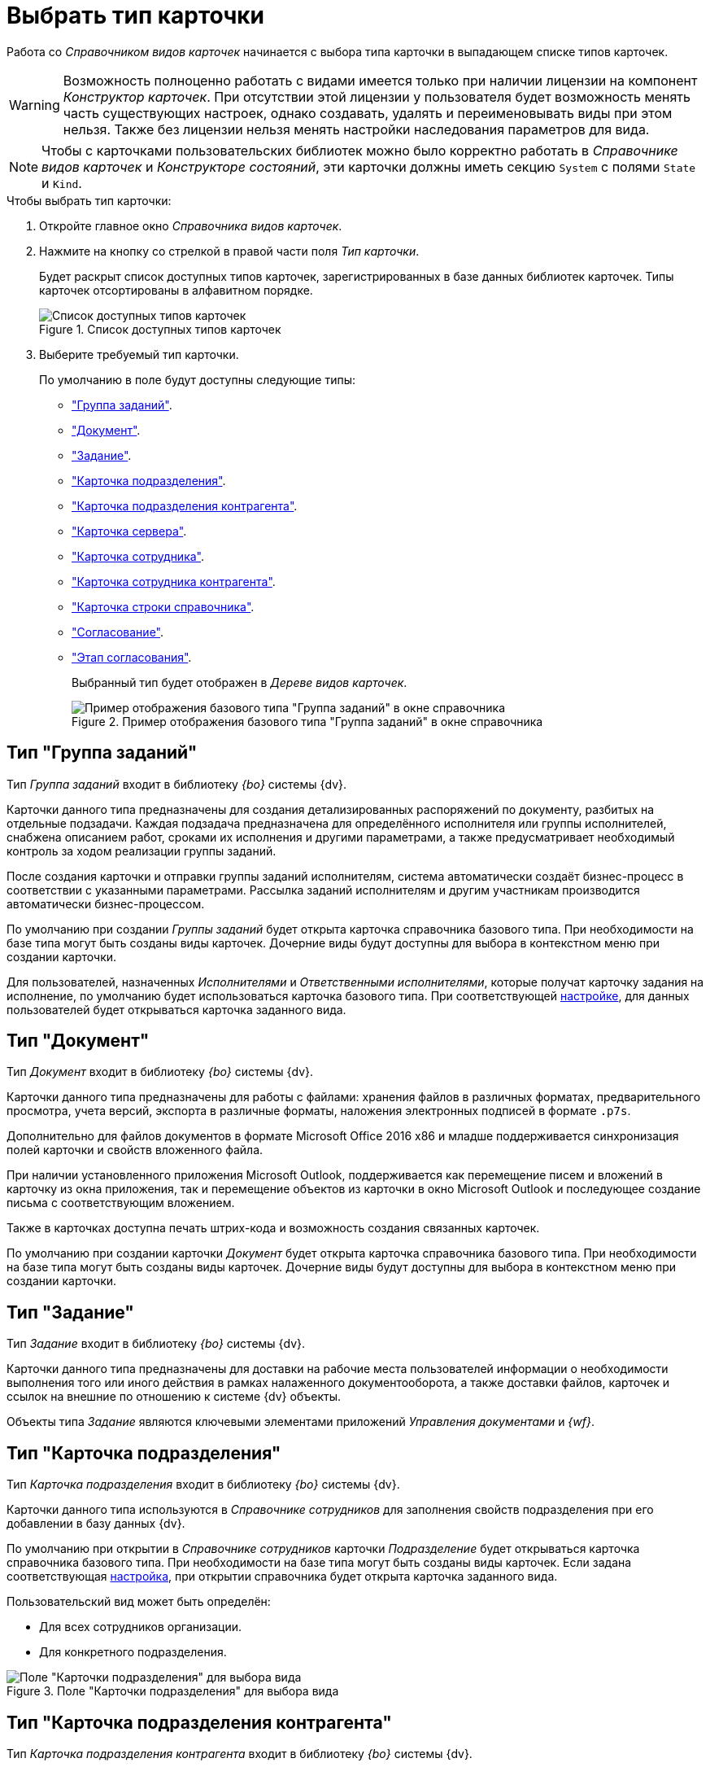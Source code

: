 = Выбрать тип карточки

Работа со _Справочником видов карточек_ начинается с выбора типа карточки в выпадающем списке типов карточек.

[WARNING]
====
Возможность полноценно работать с видами имеется только при наличии лицензии на компонент _Конструктор карточек_. При отсутствии этой лицензии у пользователя будет возможность менять часть существующих настроек, однако создавать, удалять и переименовывать виды при этом нельзя. Также без лицензии нельзя менять настройки наследования параметров для вида.
====

[NOTE]
====
Чтобы с карточками пользовательских библиотек можно было корректно работать в _Справочнике видов карточек_ и _Конструкторе состояний_, эти карточки должны иметь секцию `System` с полями `State` и `Kind`.
====

.Чтобы выбрать тип карточки:
. Откройте главное окно _Справочника видов карточек_.
. Нажмите на кнопку со стрелкой в правой части поля _Тип карточки_.
+
Будет раскрыт список доступных типов карточек, зарегистрированных в базе данных библиотек карточек. Типы карточек отсортированы в алфавитном порядке.
+
.Список доступных типов карточек
image::types-list.png[Список доступных типов карточек]
+
. Выберите требуемый тип карточки.
+
.По умолчанию в поле будут доступны следующие типы:
* <<task-group-type,"Группа заданий">>.
* <<document-type,"Документ">>.
* <<task-type,"Задание">>.
* <<department-type,"Карточка подразделения">>.
* <<partner-department-type,"Карточка подразделения контрагента">>.
* <<server-card-type,"Карточка сервера">>.
* <<employee-card-type,"Карточка сотрудника">>.
* <<partner-employee-card-type,"Карточка сотрудника контрагента">>.
* <<directory-line-card-type,"Карточка строки справочника">>.
* <<approval-type,"Согласование">>.
* <<approval-stage,"Этап согласования">>.
+
Выбранный тип будет отображен в _Дереве видов карточек_.
+
.Пример отображения базового типа "Группа заданий" в окне справочника
image::task-group-type.png[Пример отображения базового типа "Группа заданий" в окне справочника]

[#task-group-type]
== Тип "Группа заданий"

Тип _Группа заданий_ входит в библиотеку _{bo}_ системы {dv}.

Карточки данного типа предназначены для создания детализированных распоряжений по документу, разбитых на отдельные подзадачи. Каждая подзадача предназначена для определённого исполнителя или группы исполнителей, снабжена описанием работ, сроками их исполнения и другими параметрами, а также предусматривает необходимый контроль за ходом реализации группы заданий.

После создания карточки и отправки группы заданий исполнителям, система автоматически создаёт бизнес-процесс в соответствии с указанными параметрами. Рассылка заданий исполнителям и другим участникам производится автоматически бизнес-процессом.

По умолчанию при создании _Группы заданий_ будет открыта карточка справочника базового типа. При необходимости на базе типа могут быть созданы виды карточек. Дочерние виды будут доступны для выбора в контекстном меню при создании карточки.

Для пользователей, назначенных _Исполнителями_ и _Ответственными исполнителями_, которые получат карточку задания на исполнение, по умолчанию будет использоваться карточка базового типа. При соответствующей xref:card-kinds/task-group/types-for-docs.adoc[настройке], для данных пользователей будет открываться карточка заданного вида.

[#document-type]
== Тип "Документ"

Тип _Документ_ входит в библиотеку _{bo}_ системы {dv}.

Карточки данного типа предназначены для работы с файлами: хранения файлов в различных форматах, предварительного просмотра, учета версий, экспорта в различные форматы, наложения электронных подписей в формате `.p7s`.

Дополнительно для файлов документов в формате Microsoft Office 2016 x86 и младше поддерживается синхронизация полей карточки и свойств вложенного файла.

При наличии установленного приложения Microsoft Outlook, поддерживается как перемещение писем и вложений в карточку из окна приложения, так и перемещение объектов из карточки в окно Microsoft Outlook и последующее создание письма с соответствующим вложением.

Также в карточках доступна печать штрих-кода и возможность создания связанных карточек.

По умолчанию при создании карточки _Документ_ будет открыта карточка справочника базового типа. При необходимости на базе типа могут быть созданы виды карточек. Дочерние виды будут доступны для выбора в контекстном меню при создании карточки.

[#task-type]
== Тип "Задание"

Тип _Задание_ входит в библиотеку _{bo}_ системы {dv}.

Карточки данного типа предназначены для доставки на рабочие места пользователей информации о необходимости выполнения того или иного действия в рамках налаженного документооборота, а также доставки файлов, карточек и ссылок на внешние по отношению к системе {dv} объекты.

Объекты типа _Задание_ являются ключевыми элементами приложений _Управления документами_ и _{wf}_.

[#department-type]
== Тип "Карточка подразделения"

Тип _Карточка подразделения_ входит в библиотеку _{bo}_ системы {dv}.

Карточки данного типа используются в _Справочнике сотрудников_ для заполнения свойств подразделения при его добавлении в базу данных {dv}.

По умолчанию при открытии в _Справочнике сотрудников_ карточки _Подразделение_ будет открываться карточка справочника базового типа. При необходимости на базе типа могут быть созданы виды карточек. Если задана соответствующая xref:directories/node-add.adoc[настройка], при открытии справочника будет открыта карточка заданного вида.

.Пользовательский вид может быть определён:
* Для всех сотрудников организации.
* Для конкретного подразделения.

.Поле "Карточки подразделения" для выбора вида
image::dept-select-kind.png[Поле "Карточки подразделения" для выбора вида]

[#partner-department-type]
== Тип "Карточка подразделения контрагента"

Тип _Карточка подразделения контрагента_ входит в библиотеку _{bo}_ системы {dv}.

Карточки данного типа используются в _Справочнике контрагентов_ для заполнения информации о подразделении контрагента при его добавлении в базу данных {dv}.

По умолчанию при открытии в _Справочнике контрагентов_ карточки _Подразделение_ будет открыта карточка справочника базового типа. При необходимости на базе типа могут быть созданы виды карточек. Если задана соответствующая xref:directories/node-add.adoc[настройка], при открытии справочника будет открыта карточка заданного вида.

.Поле "Карточки подразделения контрагента" для выбора вида
image::partner-deparment-select-kind.png[Поле "Карточки подразделения контрагента" для выбора вида]

[#server-card-type]
== Тип "Карточка сервера"

Тип _Карточка сервера_ входит в библиотеку _{bo}_ системы {dv}.

Карточки данного типа предназначены для настройки интерфейса карточки сервера при его добавлении в базу данных {dv}.

По умолчанию при добавлении сервера в xref:servers/directory.adoc[Справочнике серверов] будет открываться карточка справочника базового типа. При необходимости на базе типа могут быть созданы виды карточек. Если задана соответствующая xref:directories/node-add.adoc[настройка], при открытии справочника будет открыта карточка заданного вида.

.Настройка использования дочернего вида "Карточки сервера"
image::server-card-kind-settings.png[Настройка использования дочернего вида "Карточки сервера"]

[#employee-card-type]
== Тип "Карточка сотрудника"

Тип _Карточка сотрудника_ входит в библиотеку _{bo}_ системы {dv}.

Карточки данного типа используются в _Справочнике сотрудников_ для заполнения информации о сотруднике при его добавлении в базу данных {dv}.

По умолчанию при открытии в _Справочнике сотрудников_ карточки _Сотрудник_ будет открыта карточка базового типа. При необходимости на базе типа могут быть созданы виды карточек. Если задана соответствующая xref:directories/node-add.adoc[настройка], при открытии справочника будет открыта карточка заданного вида.

.Пользовательский вид может быть определён:
* Для всех сотрудников организации.
* Для конкретного подразделения.
* Для конкретного сотрудника.

.Поле "Карточки сотрудника" для выбора вида
image::employee-card-select-kind.png[Поле "Карточки сотрудника" для выбора вида]

.Поле для настройки использования дочернего вида карточки "Карточка сотрудника" для подразделения
image::employee-card-kind-department.png[Поле для настройки использования дочернего вида карточки "Карточка сотрудника" для подразделения]

.Поле для настройки использования дочернего вида карточки "Карточка сотрудника" для сотрудника
image::employee-card-kind.png[Поле для настройки использования дочернего вида карточки "Карточка сотрудника" для сотрудника]

[#partner-employee-card-type]
== Тип "Карточка сотрудника контрагента"

Тип _Карточка сотрудника контрагента_ входит в библиотеку _{bo}_ системы {dv}.

Карточки данного типа используются в _Справочнике контрагентов_ для заполнения информации о сотруднике контрагента при его добавлении в базу данных {dv}.

По умолчанию при открытии в _Справочнике контрагентов_ карточки _Сотрудник_ будет открыта карточка справочника базового типа. При необходимости на базе типа могут быть созданы виды карточек. Если задана соответствующая xref:directories/node-add.adoc[настройка], при открытии справочника будет открыта карточка заданного вида.

.Пользовательский вид может быть определён:
* Для всех сотрудников организации.
* Для конкретного подразделения.
* Для конкретного сотрудника.

.Поле для настройки использования дочернего вида карточки "Сотрудник" для организации
image::employee-card-kind-company.png[Поле для настройки использования дочернего вида карточки "Сотрудник" для организации]

.Поле для настройки использования дочернего вида карточки "Карточка сотрудника контрагента" для подразделения
image::employee-card-kind-department.png[Поле для настройки использования дочернего вида карточки "Карточка сотрудника контрагента" для подразделения]

.Поле для настройки использования дочернего вида карточки "Карточка сотрудника контрагента" для сотрудника
image::employee-card-kind.png[Поле для настройки использования дочернего вида карточки "Карточка сотрудника контрагента" для сотрудника]

[#directory-line-card-type]
== Тип "Карточка строки справочника"

Тип _Карточка строки справочника_ входит в библиотеку _{bo}_ системы {dv}.

Карточки данного типа используются в _Конструкторе справочников_ для определения вида карточки, которая будет открываться при выборе узла пользовательского справочника.

По умолчанию при открытии узла _Конструктора справочников_ будет открыта карточка справочника базового типа. При необходимости на базе типа могут быть созданы виды карточек. Если задана соответствующая xref:directories/node-add.adoc[настройка], при открытии справочника будет открыта карточка заданного вида.

[#approval-type]
== Тип "Согласование"

Тип _Согласование_ входит в библиотеку _{bo}_ системы {dv}.

Карточки данного типа используются для выполнения согласования по документу при наличии установленного приложения _{dm}_.

.Карточка может использоваться:
* Для настройки шаблона согласования. Для работы с шаблоном необходимо создать карточку из области представления {wincl}. Разметка открывшейся карточки будет содержать поля для настройки данного шаблона (см. документацию по администрированию модуля {ad}, раздел "xref:6.1@approval:admin:approval-template.adoc[]").
* Для выполнения сценариев согласования. Чтобы запустить сценарий, необходимо выполнить команду создания согласования из карточки вида _Документ УД_ (см. документацию по работе с модулем {ad}, раздел "xref:6.1@approval:user:create-launch-approval.adoc[]".

Если приложение _{dm}_ не установлено, настройка разметок для данной карточки может быть выполнена пользователями самостоятельно. Дочерние виды будут доступны для выбора в контекстном меню при создании карточки.

[#approval-stage]
== Этап согласования

Тип _Карточка строки справочника_ входит в библиотеку _{bo}_ системы {dv}.

_Этап согласования_ -- тип карточек, предназначенных для настройки отдельных этапов согласования по документу.

.Карточка позволяет задавать:
* Тип этапа: последовательное/параллельное согласование, консолидация.
* Состав согласующих лиц.
* Набор принимаемых решений.
* Список состояний документов.
* Специальные настройки заданий.
* Дополнительные параметры согласования.
